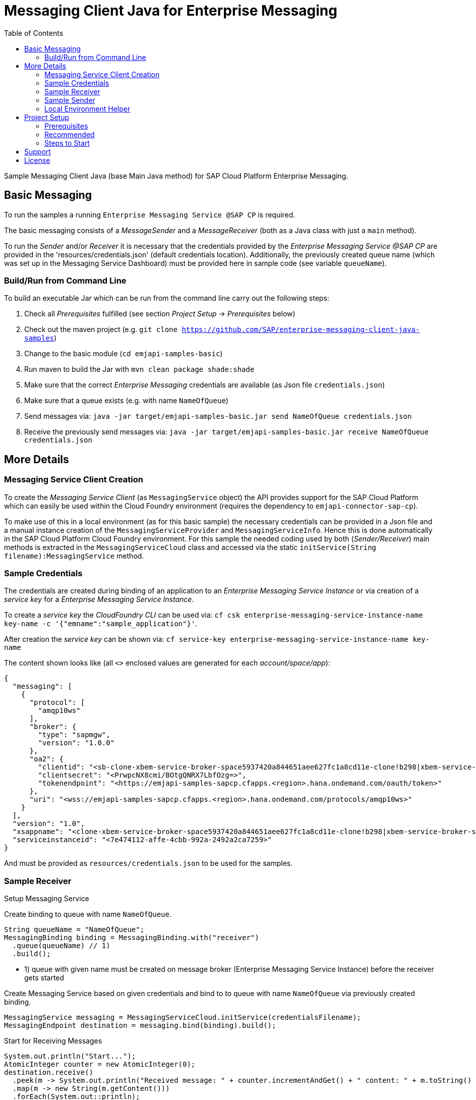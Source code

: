 = Messaging Client Java for Enterprise Messaging
:toc:

Sample Messaging Client Java (base Main Java method) for SAP Cloud Platform Enterprise Messaging.


== Basic Messaging
To run the samples a running `Enterprise Messaging Service @SAP CP` is required. +

The basic messaging consists of a _MessageSender_ and a _MessageReceiver_ (both as a Java class with just a `main` method).

To run the _Sender_ and/or _Receiver_ it is necessary that the credentials provided by the _Enterprise Messaging Service @SAP CP_
are provided in the 'resources/credentials.json' (default credentials location).
Additionally, the previously created queue name (which was set up in the Messaging Service Dashboard) must be provided here in sample code (see variable `queueName`).

=== Build/Run from Command Line
To build an executable Jar which can be run from the command line carry out the following steps:

  . Check all _Prerequisites_ fulfilled (see section _Project Setup_ -> _Prerequisites_ below)
  . Check out the maven project (e.g. `git clone https://github.com/SAP/enterprise-messaging-client-java-samples`)
  . Change to the basic module (`cd emjapi-samples-basic`)
  . Run maven to build the Jar with `mvn clean package shade:shade`
  . Make sure that the correct _Enterprise Messaging_ credentials are available (as Json file `credentials.json`)
  . Make sure that a queue exists (e.g. with name `NameOfQueue`)
  . Send messages via: `java -jar target/emjapi-samples-basic.jar send NameOfQueue credentials.json`
  . Receive the previously send messages via: `java -jar target/emjapi-samples-basic.jar receive NameOfQueue credentials.json`

== More Details

=== Messaging Service Client Creation
To create the _Messaging Service Client_ (as `MessagingService` object) the API provides support for the SAP Cloud Platform
which can easily be used within the Cloud Foundry environment (requires the dependency to `emjapi-connector-sap-cp`).

To make use of this in a local environment (as for this basic sample) the necessary credentials can be provided in a Json file
and a manual instance creation of the `MessagingServiceProvider` and `MessagingServiceInfo`.
Hence this is done automatically in the SAP Cloud Platform Cloud Foundry environment. For this sample the needed coding used by
both (_Sender/Receiver_) main methods is extracted in the `MessagingServiceCloud` class and accessed via the
static `initService(String filename):MessagingService` method.

=== Sample Credentials
The credentials are created during binding of an application to an _Enterprise Messaging Service Instance_
or via creation of a _service key_ for a _Enterprise Messaging Service Instance_.

To create a _service key_ the _CloudFoundry CLI_ can be used via:
`cf csk enterprise-messaging-service-instance-name key-name -c '{"emname":"sample_application"}'`.

After creation the _service key_ can be shown via:
`cf service-key enterprise-messaging-service-instance-name key-name`

The content shown looks like (all `<>` enclosed values are generated for each _account/space/app_):
```json
{
  "messaging": [
    {
      "protocol": [
        "amqp10ws"
      ],
      "broker": {
        "type": "sapmgw",
        "version": "1.0.0"
      },
      "oa2": {
        "clientid": "<sb-clone-xbem-service-broker-space5937420a844651aee627fc1a8cd11e-clone!b298|xbem-service-broker-space!b298>",
        "clientsecret": "<PrwpcNX8cmi/BOtgQNRX7LbfOzg=>",
        "tokenendpoint": "<https://emjapi-samples-sapcp.cfapps.<region>.hana.ondemand.com/oauth/token>"
      },
      "uri": "<wss://emjapi-samples-sapcp.cfapps.<region>.hana.ondemand.com/protocols/amqp10ws>"
    }
  ],
  "version": "1.0",
  "xsappname": "<clone-xbem-service-broker-space5937420a844651aee627fc1a8cd11e-clone!b298|xbem-service-broker-space!b298>",
  "serviceinstanceid": "<7e474112-affe-4cbb-992a-2492a2ca7259>"
}
```

And must be provided as `resources/credentials.json` to be used for the samples.

=== Sample Receiver

.Setup Messaging Service
Create binding to queue with name `NameOfQueue`.
```
String queueName = "NameOfQueue";
MessagingBinding binding = MessagingBinding.with("receiver")
  .queue(queueName) // 1)
  .build();
```

  * 1) queue with given name must be created on message broker (Enterprise Messaging Service Instance) before the receiver gets started

Create Messaging Service based on given credentials and bind to to queue with name `NameOfQueue` via previously created binding.
```
MessagingService messaging = MessagingServiceCloud.initService(credentialsFilename);
MessagingEndpoint destination = messaging.bind(binding).build();
```

.Start for Receiving Messages
```
System.out.println("Start...");
AtomicInteger counter = new AtomicInteger(0);
destination.receive()
  .peek(m -> System.out.println("Received message: " + counter.incrementAndGet() + " content: " + m.toString() ))
  .map(m -> new String(m.getContent()))
  .forEach(System.out::println);
```


=== Sample Sender

.Setup Messaging Service
Create binding to queue with name `NameOfQueue`.
```
String queueName = "NameOfQueue";
MessagingBinding binding = MessagingBinding.with("sender")
  .queue(queueName) // 1)
  .build();
```

  * 1) queue with given name must be created on message broker before the sender gets started

Create Messaging Service based on given credentials and bind to the queue with name `NameOfQueue` via previously created binding.
```
MessagingService messaging = MessagingServiceCloud.initService(credentialsFilename);
MessagingEndpoint destination = messaging.bind(binding).build();
```

.Start Sending Messages
```
System.out.println("Start...");
for (int i = 0; i < 10; i++) {
  System.out.println("Send Message " + i);
  destination.createMessage().setContent(("Message-" + i).getBytes()).send();
}
System.out.println("Close...");

destination.close();
```

=== Local Environment Helper
To initial the `MessagingService` we make use of the `MessagingEnvironment` in a local environment (as for this basic sample).
This (small) part is extracted in the `MessagingServiceCommons` class because it is used by the `MainSender` and `MainReceiver`.
The relevant code snippets are shown below (to be found in method `MessagingServiceCommons.initService(...)`).

.Create Messaging Service Based on the Json Credentials Provided
```
// read credentials as json (CloudPlatform credentials)
String json = JsonHelper.readContentFromResource(filename);
// build the environment out of the credentials json (no further settings necessary here)
MessagingEnvironment env = MessagingEnvironment.fromJson(json).build();
// create the Messaging Service client instance based on the environmant
// additional disable SSL verification and set the sender timeout
return MessagingService.with(env)
        .addSetting(MessagingService.Setting.SSL_NO_VERIFY.withValue(true))
        .addSetting(MessagingService.Setting.SENDER_TIMEOUT_MS.withValue(10_000))
        .create();
```

.Create Messaging Binding Based on Default Binding json Format
It is also possible to create the `MessagingBinding` from a json format via:
```
MessagingBinding binding = MessagingBinding.fromJson(sapXbemBindingsJson);
MessagingEndpoint inQueue = messaging.bind("in_queue").build();
// MessagingEndpoint outQueue = messaging.bind("out_queue").build();
```

The above sample works in combination with the below json (as `sapXbemBindingsJson` value).
```json
{
  "inputs": {
    "in_queue": {
      "address": "queue:EmJmsSampleInQueue"
    }
  },
  "outputs": {
    "out_queue": {
      "address": "queue:EmJmsSampleOutQueue"
    }
  }
}
```

== Project Setup

=== Prerequisites

  * Installed _Java 8_ -> link:https://java.com/de/download/[Java download]
  * Installed _Git_ -> link:https://git-scm.com/downloads[Git download]
  * Installed _Maven 3.x_ -> link:https://maven.apache.org/download.cgi[Maven download]
  * _SAP CP_ Account with _Enterprise Messaging Service_ available
    ** Optional: Installed _CloudFoundry CLI_ -> link:https://docs.cloudfoundry.org/cf-cli/install-go-cli.html[Installing the cf CLI] 
    *** This must be also fully configured with the corresponding Cloud Foundry landscape to be able to do a `cf push`.
    ** Created Enterprise Messaging Instance (e.g. via cli: `cf cs enterprise-messaging dev emjapi-samples-sapcp -c '{"emname":"xess"}'`)
    ** Created required queues (e.g. `NameOfQueue`) via e.g. link:https://help.sap.com/viewer/bf82e6b26456494cbdd197057c09979f/Cloud/en-US/97a0b3c0067044fcba0df174b9c38f5b.html[Dashboard UI]

=== Recommended

  * Installed IDE of choice (e.g. link:https://code.visualstudio.com/[Visual Studio] with installed link:https://marketplace.visualstudio.com/items?itemName=redhat.java[Java language support] plugin)

=== Steps to Start

  . Clone the repository via `git clone https://github.com/SAP/enterprise-messaging-client-java-samples`
  . Change to project dir (`cd ./emjapi-samples-sapcp`) and build with maven (`mvn install`)
  . Optional: Push to Cloud Foundry via `cf push` (*recommended to adopt the default `manifest.yml` accordingly*)

== Support
This project is _'as-is'_ with no support, no changes being made. +
You are welcome to make changes to improve it but we are not available for questions or support of any kind.

== License
Copyright (c) 2017 SAP SE or an SAP affiliate company. All rights reserved.
This file is licensed under the _SAP SAMPLE CODE LICENSE AGREEMENT, v1.0-071618_ except as noted otherwise in the link:../LICENSE.txt[LICENSE file].